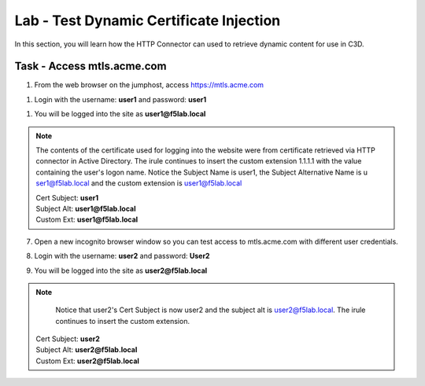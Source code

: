 Lab - Test Dynamic Certificate Injection
------------------------------------------------

In this section, you will learn how the HTTP Connector can used to retrieve dynamic content for use in C3D.


Task - Access mtls.acme.com
~~~~~~~~~~~~~~~~~~~~~~~~~~~~~~~~~~~~~~~~~~

#. From the web browser on the jumphost, access https://mtls.acme.com

|image43|

#. Login with the username: **user1** and password: **user1**

|image44|

#. You will be logged into the site as **user1@f5lab.local**


.. note ::  

        The contents of the certificate used for logging into the website were from certificate retrieved via HTTP connector in Active Directory. The irule continues to 	insert the custom extension 1.1.1.1 with the value containing the user's logon name.   Notice the Subject Name is user1, the Subject Alternative Name is u		ser1@f5lab.local and the custom extension is user1@f5lab.local
        
 	| Cert Subject: **user1**
	| Subject Alt: **user1@f5lab.local**
	| Custom Ext: **user1@f5lab.local**
	

|image85|

7. Open a new incognito browser window so you can test access to mtls.acme.com with different user credentials.

|image48|

|image49|

8. Login with the username: **user2** and password: **User2**

|image50|

9. You will be logged into the site as **user2@f5lab.local**

.. note ::  

	 Notice that user2's Cert Subject is now user2 and the subject alt is user2@f5lab.local.  The irule continues to insert the custom extension.   	
        | Cert Subject: **user2**
	| Subject Alt: **user2@f5lab.local**
	| Custom Ext: **user2@f5lab.local**

|image86|



.. |image43| image:: /_static/module1/image043.png
.. |image44| image:: /_static/module1/image044.png
.. |image45| image:: /_static/module1/image045.png
.. |image48| image:: /_static/module1/image048.png
.. |image49| image:: /_static/module1/image049.png
.. |image50| image:: /_static/module1/image050.png
.. |image85| image:: /_static/module1/image085.png
.. |image86| image:: /_static/module1/image086.png

